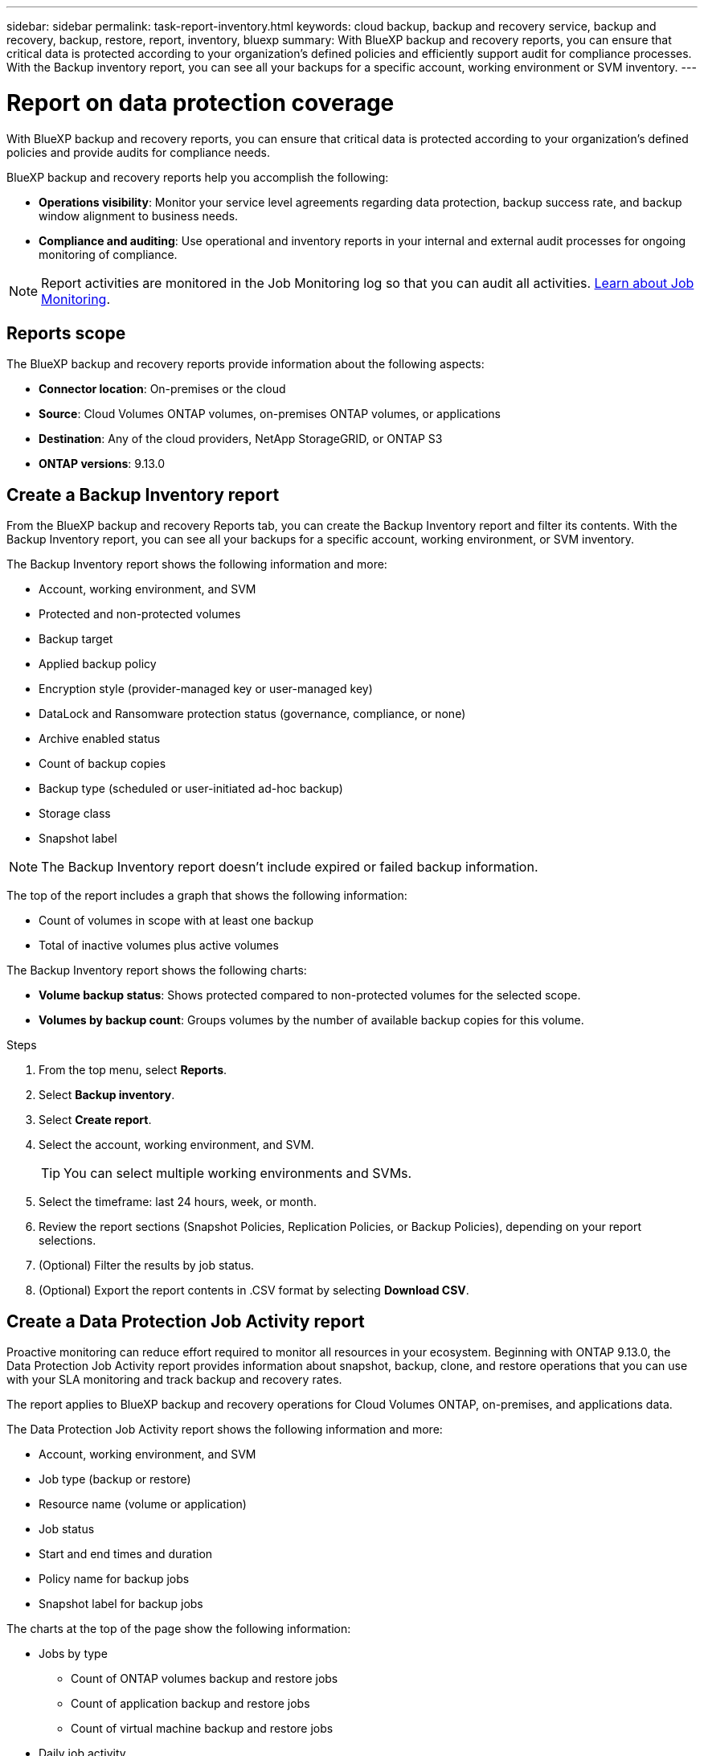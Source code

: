 ---
sidebar: sidebar
permalink: task-report-inventory.html
keywords: cloud backup, backup and recovery service, backup and recovery, backup, restore, report, inventory, bluexp
summary: With BlueXP backup and recovery reports, you can ensure that critical data is protected according to your organization’s defined policies and efficiently support audit for compliance processes. With the Backup inventory report, you can see all your backups for a specific account, working environment or SVM inventory. 
---

= Report on data protection coverage
:hardbreaks:
:nofooter:
:icons: font
:linkattrs:
:imagesdir: ./media/

[.lead]
With BlueXP backup and recovery reports, you can ensure that critical data is protected according to your organization’s defined policies and provide audits for compliance needs. 

BlueXP backup and recovery reports help you accomplish the following: 

* *Operations visibility*: Monitor your service level agreements regarding data protection, backup success rate, and backup window alignment to business needs. 
* *Compliance and auditing*: Use operational and inventory reports in your internal and external audit processes for ongoing monitoring of compliance.

NOTE: Report activities are monitored in the Job Monitoring log so that you can audit all activities. link:task-monitor-backup-jobs.html[Learn about Job Monitoring].

== Reports scope

The BlueXP backup and recovery reports provide information about the following aspects:

* *Connector location*: On-premises or the cloud
* *Source*: Cloud Volumes ONTAP volumes, on-premises ONTAP volumes, or applications
* *Destination*: Any of the cloud providers, NetApp StorageGRID, or ONTAP S3
* *ONTAP versions*: 9.13.0


== Create a Backup Inventory report
From the BlueXP backup and recovery Reports tab, you can create the Backup Inventory report and filter its contents. With the Backup Inventory report, you can see all your backups for a specific account, working environment, or SVM inventory. 


The Backup Inventory report shows the following information and more: 

* Account, working environment, and SVM 
* Protected and non-protected volumes 
* Backup target
* Applied backup policy
* Encryption style (provider-managed key or user-managed key)
* DataLock and Ransomware protection status (governance, compliance, or none)
* Archive enabled status
* Count of backup copies
//* Data protection type of local snapshots, replications to secondary storage, or backups to object storage
* Backup type (scheduled or user-initiated ad-hoc backup)
* Storage class
* Snapshot label


NOTE: The Backup Inventory report doesn't include expired or failed backup information. 

The top of the report includes a graph that shows the following information: 

* Count of volumes in scope with at least one backup
* Total of inactive volumes plus active volumes

The Backup Inventory report shows the following charts:

* *Volume backup status*: Shows protected compared to non-protected volumes for the selected scope.
* *Volumes by backup count*: Groups volumes by the number of available backup copies for this volume.


.Steps

. From the top menu, select *Reports*. 
. Select *Backup inventory*. 
. Select *Create report*.
. Select the account, working environment, and SVM. 
+
TIP: You can select multiple working environments and SVMs. 
. Select the timeframe: last 24 hours, week, or month. 
//. To have an email sent about the report, select *Create a subscription for this report*, select the delivery frequency, and email addresses for one or more email recipients
//+
//NOTE: Email recipients can be BlueXP users or users who haven't signed into BlueXP. 
. Review the report sections (Snapshot Policies, Replication Policies, or Backup Policies), depending on your report selections. 
. (Optional) Filter the results by job status.
. (Optional) Export the report contents in .CSV format by selecting *Download CSV*.


== Create a Data Protection Job Activity report 

Proactive monitoring can reduce effort required to monitor all resources in your ecosystem. Beginning with ONTAP 9.13.0, the Data Protection Job Activity report provides information about snapshot, backup, clone, and restore operations that you can use with your SLA monitoring and track backup and recovery rates. 

The report applies to BlueXP backup and recovery operations for Cloud Volumes ONTAP, on-premises, and applications data. 

The Data Protection Job Activity report shows the following information and more: 

* Account, working environment, and SVM 
* Job type (backup or restore)
* Resource name (volume or application)
* Job status
* Start and end times and duration
* Policy name for backup jobs
* Snapshot label for backup jobs 

The charts at the top of the page show the following information: 

* Jobs by type
** Count of ONTAP volumes backup and restore jobs
** Count of application backup and restore jobs
** Count of virtual machine backup and restore jobs 
* Daily job activity

.Steps

. From the top menu, select *Reports*. 
. Select *Data protection job activity*. 
. Select *Create report*.
. Select the account, working environment, and SVM. 
. Select the timeframe: last 24 hours, week, or month. 
. (Optional) Filter the results by job status, job types (backup or restore), and resource.
. (Optional) Export the report contents in .CSV format by selecting *Download CSV*.

//== Schedule a report
//You can schedule the report to run daily, weekly, or monthly. 

//.Steps

//. From the top menu, select *Reports*. 
//. Select the report you want to schedule. 
//. Select the account, working environment, and SVM. 
//. Set the frequency of daily, weekly, or monthly. 
//. Select *Create*. 

//== Delete report schedules
//When you no longer want the report to run on the schedule, delete the schedule. 

//.Steps 

//. From the top menu, select *Reports*. 
//. Select the report. 
//. Select the *Actions* menu image:icon-action.png[Actions icon] and select *Delete*. 
//. Confirm the deletion. 